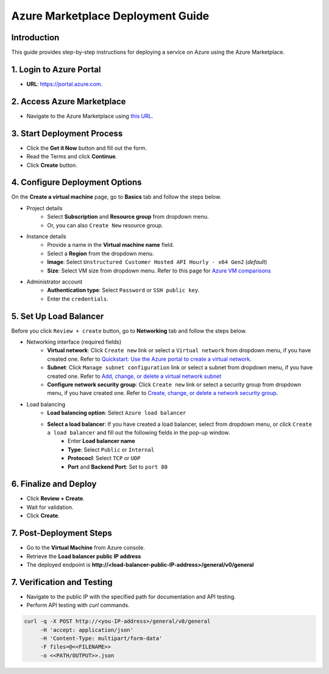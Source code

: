 Azure Marketplace Deployment Guide
===================================

Introduction
------------
This guide provides step-by-step instructions for deploying a service on Azure using the Azure Marketplace.

1. Login to Azure Portal
------------------------
- **URL**: `https://portal.azure.com <https://portal.azure.com/>`__.

2. Access Azure Marketplace
---------------------------
- Navigate to the Azure Marketplace using `this URL <https://azuremarketplace.microsoft.com/en-us/marketplace/apps/unstructured1691024866136.customer_api_v1?tab=Overview/>`__.


.. image:: imgs/Azure/Azure_Step2.png
  :align: center
  :alt: Azure Marketplace


3. Start Deployment Process
---------------------------
- Click the **Get it Now** button and fill out the form.
- Read the Terms and click **Continue**.
- Click **Create** button.


.. image:: imgs/Azure/Azure_Step3.png
  :align: center
  :alt: Deployment Process


4. Configure Deployment Options
-------------------------------

On the **Create a virtual machine** page, go to **Basics** tab and follow the steps below.

- Project details
    - Select **Subscription** and **Resource group** from dropdown menu.
    - Or, you can also ``Create New`` resource group.

.. image:: imgs/Azure/Azure_Step4a.png
  :align: center
  :alt: project details

- Instance details
    - Provide a name in the **Virtual machine name** field.
    - Select a **Region** from the dropdown menu.
    - **Image**: Select ``Unstructured Customer Hosted API Hourly - x64 Gen2`` (*default*)
    - **Size**: Select VM size from dropdown menu. Refer to this page for `Azure VM comparisons <https://azure.microsoft.com/en-us/pricing/details/virtual-machines/linux/>`_

.. image:: imgs/Azure/Azure_Step4b.png
  :align: center
  :alt: instance details

- Administrator account
    - **Authentication type**: Select ``Password`` or ``SSH public key``.
    - Enter the ``credentials``.

.. image:: imgs/Azure/Azure_Step4c.png
  :align: center
  :alt: administrator account


5. Set Up Load Balancer
-----------------------

Before you click ``Review + create`` button, go to **Networking** tab and follow the steps below.

- Networking interface (required fields)
    - **Virtual network**: Click ``Create new`` link or select a ``Virtual network`` from dropdown menu, if you have created one. Refer to  `Quickstart: Use the Azure portal to create a virtual network <https://learn.microsoft.com/en-us/azure/virtual-network/quick-create-portal>`_.
    - **Subnet**: Click ``Manage subnet configuration`` link or select a subnet from dropdown menu, if you have created one. Refer to  `Add, change, or delete a virtual network subnet <https://learn.microsoft.com/en-us/azure/virtual-network/virtual-network-manage-subnet?tabs=azure-portal>`_
    - **Configure network security group**: Click ``Create new`` link or select a security group from dropdown menu, if you have created one. Refer to  `Create, change, or delete a network security group <https://learn.microsoft.com/en-us/azure/virtual-network/manage-network-security-group?tabs=network-security-group-portal>`_.

- Load balancing
    - **Load balancing option**: Select ``Azure load balancer``
    - **Select a load balancer**: If you have created a load balancer, select from dropdown menu, or click ``Create a load balancer`` and fill out the following fields in the pop-up window.
        - Enter **Load balancer name**
        - **Type**: Select ``Public`` or ``Internal``
        - **Protococl**: Select ``TCP`` or ``UDP``
        - **Port** and **Backend Port**: Set to ``port 80``

.. image:: imgs/Azure/Azure_Step5.png
  :align: center
  :alt: load balancer


6. Finalize and Deploy
----------------------
- Click **Review + Create**.
- Wait for validation.
- Click **Create**.

.. image:: imgs/Azure/Azure_Step6.png
  :align: center
  :alt: deployment


7. Post-Deployment Steps
------------------------
- Go to the **Virtual Machine** from Azure console.
- Retrieve the **Load balancer public IP address**
- The deployed endpoint is **http://<load-balancer-public-IP-address>/general/v0/general**

.. image:: imgs/Azure/Azure_Step7.png
  :align: center
  :alt: retrieve public ip


7. Verification and Testing
---------------------------
- Navigate to the public IP with the specified path for documentation and API testing.
- Perform API testing with `curl` commands.

.. code-block:: bash

  curl -q -X POST http://<you-IP-address>/general/v0/general
       -H 'accept: application/json'
       -H 'Content-Type: multipart/form-data'
       -F files=@<<FILENAME>>
       -o <<PATH/OUTPUT>>.json

.. image:: imgs/Azure/Azure_Step8.png
  :align: center
  :alt: testing